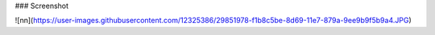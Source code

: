 
### Screenshot


![nn](https://user-images.githubusercontent.com/12325386/29851978-f1b8c5be-8d69-11e7-879a-9ee9b9f5b9a4.JPG)
